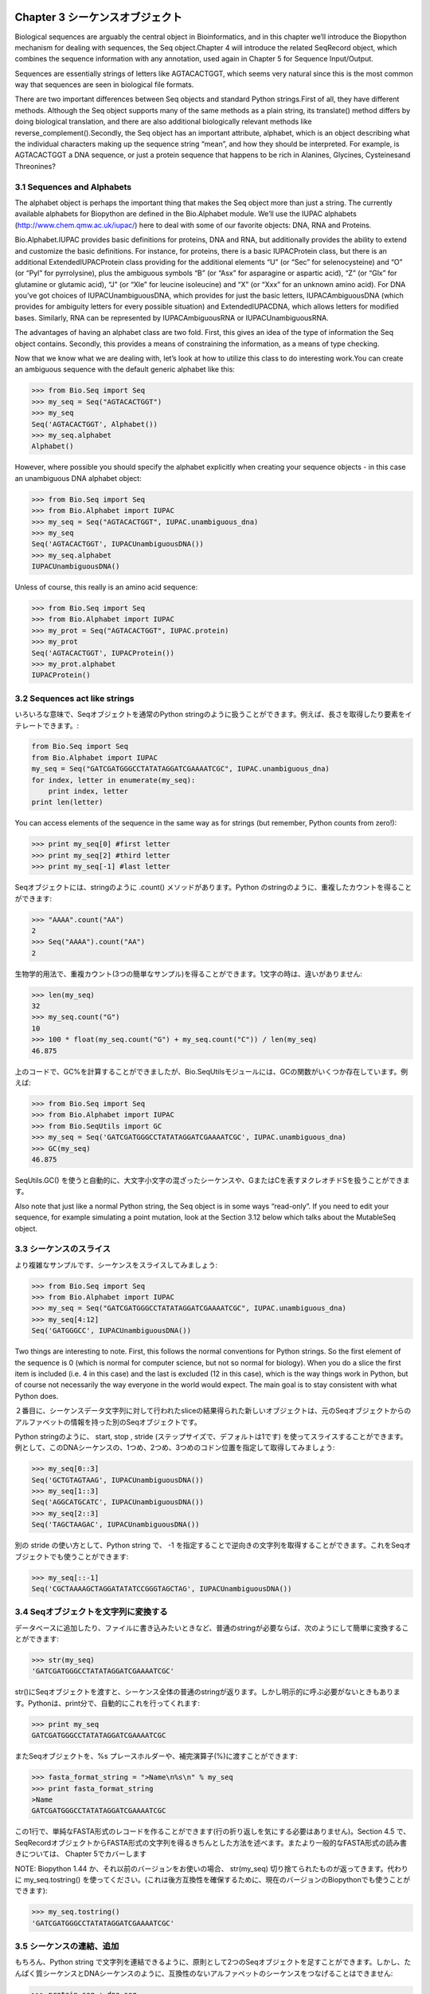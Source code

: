 .. image:: biopython.jpg

.. Overview

.. index::
   single: Chapter 3  Sequence objects;Chapter 3  Sequence objects

Chapter 3  シーケンスオブジェクト
=================================

.. Biological sequences are arguably the central object in Bioinformatics, and in this chapter we’ll introduce the Biopython mechanism for dealing with sequences, the Seq object.Chapter 4 will introduce the related SeqRecord object, which combines the sequence information with any annotation, used again in Chapter 5 for Sequence Input/Output.

Biological sequences are arguably the central object in Bioinformatics, and in this chapter we’ll introduce the Biopython mechanism for dealing with sequences, the Seq object.Chapter 4 will introduce the related SeqRecord object, which combines the sequence information with any annotation, used again in Chapter 5 for Sequence Input/Output.

.. Sequences are essentially strings of letters like AGTACACTGGT, which seems very natural since this is the most common way that sequences are seen in biological file formats.

Sequences are essentially strings of letters like AGTACACTGGT, which seems very natural since this is the most common way that sequences are seen in biological file formats.

.. There are two important differences between Seq objects and standard Python strings.First of all, they have different methods. Although the Seq object supports many of the same methods as a plain string, its translate() method differs by doing biological translation, and there are also additional biologically relevant methods like reverse_complement().Secondly, the Seq object has an important attribute, alphabet, which is an object describing what the individual characters making up the sequence string “mean”, and how they should be interpreted. For example, is AGTACACTGGT a DNA sequence, or just a protein sequence that happens to be rich in Alanines, Glycines, Cysteinesand Threonines?

There are two important differences between Seq objects and standard Python strings.First of all, they have different methods. Although the Seq object supports many of the same methods as a plain string, its translate() method differs by doing biological translation, and there are also additional biologically relevant methods like reverse_complement().Secondly, the Seq object has an important attribute, alphabet, which is an object describing what the individual characters making up the sequence string “mean”, and how they should be interpreted. For example, is AGTACACTGGT a DNA sequence, or just a protein sequence that happens to be rich in Alanines, Glycines, Cysteinesand Threonines?

.. index::
   pair: 3.1  Sequences and Alphabets;3.1  Sequences and Alphabets

3.1  Sequences and Alphabets
----------------------------

.. The alphabet object is perhaps the important thing that makes the Seq object more than just a string. The currently available alphabets for Biopython are defined in the Bio.Alphabet module. We’ll use the IUPAC alphabets (http://www.chem.qmw.ac.uk/iupac/) here to deal with some of our favorite objects: DNA, RNA and Proteins.

The alphabet object is perhaps the important thing that makes the Seq object more than just a string. The currently available alphabets for Biopython are defined in the Bio.Alphabet module. We’ll use the IUPAC alphabets (http://www.chem.qmw.ac.uk/iupac/) here to deal with some of our favorite objects: DNA, RNA and Proteins.

.. Bio.Alphabet.IUPAC provides basic definitions for proteins, DNA and RNA, but additionally provides the ability to extend and customize the basic definitions. For instance, for proteins, there is a basic IUPACProtein class, but there is an additional ExtendedIUPACProtein class providing for the additional elements “U” (or “Sec” for selenocysteine) and “O” (or “Pyl” for pyrrolysine), plus the ambiguous symbols “B” (or “Asx” for asparagine or aspartic acid), “Z” (or “Glx” for glutamine or glutamic acid), “J” (or “Xle” for leucine isoleucine) and “X” (or “Xxx” for an unknown amino acid). For DNA you’ve got choices of IUPACUnambiguousDNA, which provides for just the basic letters, IUPACAmbiguousDNA (which provides for ambiguity letters for every possible situation) and ExtendedIUPACDNA, which allows letters for modified bases. Similarly, RNA can be represented by IUPACAmbiguousRNA or IUPACUnambiguousRNA.

Bio.Alphabet.IUPAC provides basic definitions for proteins, DNA and RNA, but additionally provides the ability to extend and customize the basic definitions. For instance, for proteins, there is a basic IUPACProtein class, but there is an additional ExtendedIUPACProtein class providing for the additional elements “U” (or “Sec” for selenocysteine) and “O” (or “Pyl” for pyrrolysine), plus the ambiguous symbols “B” (or “Asx” for asparagine or aspartic acid), “Z” (or “Glx” for glutamine or glutamic acid), “J” (or “Xle” for leucine isoleucine) and “X” (or “Xxx” for an unknown amino acid). For DNA you’ve got choices of IUPACUnambiguousDNA, which provides for just the basic letters, IUPACAmbiguousDNA (which provides for ambiguity letters for every possible situation) and ExtendedIUPACDNA, which allows letters for modified bases. Similarly, RNA can be represented by IUPACAmbiguousRNA or IUPACUnambiguousRNA.

.. The advantages of having an alphabet class are two fold. First, this gives an idea of the type of information the Seq object contains. Secondly, this provides a means of constraining the information, as a means of type checking.

The advantages of having an alphabet class are two fold. First, this gives an idea of the type of information the Seq object contains. Secondly, this provides a means of constraining the information, as a means of type checking.

.. Now that we know what we are dealing with, let’s look at how to utilize this class to do interesting work.You can create an ambiguous sequence with the default generic alphabet like this:

Now that we know what we are dealing with, let’s look at how to utilize this class to do interesting work.You can create an ambiguous sequence with the default generic alphabet like this:

.. code-block:: python

    >>> from Bio.Seq import Seq
    >>> my_seq = Seq("AGTACACTGGT")
    >>> my_seq
    Seq('AGTACACTGGT', Alphabet())
    >>> my_seq.alphabet
    Alphabet()


.. However, where possible you should specify the alphabet explicitly when creating your sequence objects - in this case an unambiguous DNA alphabet object:

However, where possible you should specify the alphabet explicitly when creating your sequence objects - in this case an unambiguous DNA alphabet object:

.. code-block:: python

    >>> from Bio.Seq import Seq
    >>> from Bio.Alphabet import IUPAC
    >>> my_seq = Seq("AGTACACTGGT", IUPAC.unambiguous_dna)
    >>> my_seq
    Seq('AGTACACTGGT', IUPACUnambiguousDNA())
    >>> my_seq.alphabet
    IUPACUnambiguousDNA()


.. Unless of course, this really is an amino acid sequence:

Unless of course, this really is an amino acid sequence:

.. code-block:: python

    >>> from Bio.Seq import Seq
    >>> from Bio.Alphabet import IUPAC
    >>> my_prot = Seq("AGTACACTGGT", IUPAC.protein)
    >>> my_prot
    Seq('AGTACACTGGT', IUPACProtein())
    >>> my_prot.alphabet
    IUPACProtein()


.. index::
   pair: 3.2  Sequences act like strings;3.2  Sequences act like strings

3.2  Sequences act like strings
-------------------------------

.. In many ways, we can deal with Seq objects as if they were normal Python strings, for example getting the length, or iterating over the elements:

いろいろな意味で、Seqオブジェクトを通常のPython stringのように扱うことができます。例えば、長さを取得したり要素をイテレートできます。:

.. code-block:: python

    from Bio.Seq import Seq
    from Bio.Alphabet import IUPAC
    my_seq = Seq("GATCGATGGGCCTATATAGGATCGAAAATCGC", IUPAC.unambiguous_dna)
    for index, letter in enumerate(my_seq):
        print index, letter
    print len(letter)


.. You can access elements of the sequence in the same way as for strings (but remember, Python counts from zero!):

You can access elements of the sequence in the same way as for strings (but remember, Python counts from zero!):

.. code-block:: python

    >>> print my_seq[0] #first letter
    >>> print my_seq[2] #third letter
    >>> print my_seq[-1] #last letter


.. The Seq object has a .count() method, just like a string.Note that this means that like a Python string, this gives anon-overlapping count:

Seqオブジェクトには、stringのように .count() メソッドがあります。Python のstringのように、重複したカウントを得ることができます:

.. code-block:: python

    >>> "AAAA".count("AA")
    2
    >>> Seq("AAAA").count("AA")
    2


.. For some biological uses, you may actually want an overlapping count(i.e. 3 in this trivial example). When searching for single letters, thismakes no difference:

生物学的用法で、重複カウント(3つの簡単なサンプル)を得ることができます。1文字の時は、違いがありません:

.. code-block:: python

    >>> len(my_seq)
    32
    >>> my_seq.count("G")
    10
    >>> 100 * float(my_seq.count("G") + my_seq.count("C")) / len(my_seq)
    46.875


.. While you could use the above snippet of code to calculate a GC%, note that the Bio.SeqUtils module has several GC functions already built. For example:

上のコードで、GC%を計算することができましたが、Bio.SeqUtilsモジュールには、GCの関数がいくつか存在しています。例えば:

.. code-block:: python

    >>> from Bio.Seq import Seq
    >>> from Bio.Alphabet import IUPAC
    >>> from Bio.SeqUtils import GC
    >>> my_seq = Seq('GATCGATGGGCCTATATAGGATCGAAAATCGC', IUPAC.unambiguous_dna)
    >>> GC(my_seq)
    46.875


.. Note that using the Bio.SeqUtils.GC() function should automatically cope with mixed case sequences and the ambiguous nucleotide S which means G or C.

SeqUtils.GC() を使うと自動的に、大文字小文字の混ざったシーケンスや、GまたはCを表すヌクレオチドSを扱うことができます。

.. Also note that just like a normal Python string, the Seq object is in some ways “read-only”. If you need to edit your sequence, for example simulating a point mutation, look at the Section 3.12 below which talks about the MutableSeq object.

Also note that just like a normal Python string, the Seq object is in some ways “read-only”. If you need to edit your sequence, for example simulating a point mutation, look at the Section 3.12 below which talks about the MutableSeq object.

.. index::
   pair: 3.3  Slicing a sequence;3.3  Slicing a sequence

3.3  シーケンスのスライス
-------------------------

.. A more complicated example, let’s get a slice of the sequence:

より複雑なサンプルです、シーケンスをスライスしてみましょう:

.. code-block:: python

    >>> from Bio.Seq import Seq
    >>> from Bio.Alphabet import IUPAC
    >>> my_seq = Seq("GATCGATGGGCCTATATAGGATCGAAAATCGC", IUPAC.unambiguous_dna)
    >>> my_seq[4:12]
    Seq('GATGGGCC', IUPACUnambiguousDNA())


.. Two things are interesting to note. First, this follows the normal conventions for Python strings. So the first element of the sequence is 0 (which is normal for computer science, but not so normal for biology). When you do a slice the first item is included (i.e. 4 in this case) and the last is excluded (12 in this case), which is the way things work in Python, but of course not necessarily the way everyone in the world would expect. The main goal is to stay consistent with what Python does.

Two things are interesting to note. First, this follows the normal conventions for Python strings. So the first element of the sequence is 0 (which is normal for computer science, but not so normal for biology). When you do a slice the first item is included (i.e. 4 in this case) and the last is excluded (12 in this case), which is the way things work in Python, but of course not necessarily the way everyone in the world would expect. The main goal is to stay consistent with what Python does.

.. The second thing to notice is that the slice is performed on the sequence data string, but the new object produced is another Seq object which retains the alphabet information from the original Seq object.

２番目に、シーケンスデータ文字列に対して行われたsliceの結果得られた新しいオブジェクトは、元のSeqオブジェクトからのアルファベットの情報を持った別のSeqオブジェクトです。

.. Also like a Python string, you can do slices with a start, stop and stride (the step size, which defaults to one). For example, we can get the first, second and third codon positions of this DNA sequence:

Python stringのように、 start, stop , stride (ステップサイズで、デフォルトは1です) を使ってスライスすることができます。例として、このDNAシーケンスの、1つめ、2つめ、3つめのコドン位置を指定して取得してみましょう:

.. code-block:: python

    >>> my_seq[0::3]
    Seq('GCTGTAGTAAG', IUPACUnambiguousDNA())
    >>> my_seq[1::3]
    Seq('AGGCATGCATC', IUPACUnambiguousDNA())
    >>> my_seq[2::3]
    Seq('TAGCTAAGAC', IUPACUnambiguousDNA())


.. Another stride trick you might have seen with a Python string is the use of a -1 stride to reverse the string. You can do this with a Seq object too:

別の stride の使い方として、Python string で、 -1 を指定することで逆向きの文字列を取得することができます。これをSeqオブジェクトでも使うことができます:

.. code-block:: python

    >>> my_seq[::-1]
    Seq('CGCTAAAAGCTAGGATATATCCGGGTAGCTAG', IUPACUnambiguousDNA())


.. index::
   pair: 3.4  Turning Seq objects into strings;3.4  Turning Seq objects into strings

3.4  Seqオブジェクトを文字列に変換する
--------------------------------------

.. If you really do just need a plain string, for example to write to a file, or insert into a database, then this is very easy to get:

データベースに追加したり、ファイルに書き込みたいときなど、普通のstringが必要ならば、次のようにして簡単に変換することができます:

.. code-block:: python

    >>> str(my_seq)
    'GATCGATGGGCCTATATAGGATCGAAAATCGC'


.. Since calling str() on a Seq object returns the full sequence as a string,you often don’t actually have to do this conversion explicitly.Python does this automatically with a print statement:

str()にSeqオブジェクトを渡すと、シーケンス全体の普通のstringが返ります。しかし明示的に呼ぶ必要がないときもあります。Pythonは、print分で、自動的にこれを行ってくれます:

.. code-block:: python

    >>> print my_seq
    GATCGATGGGCCTATATAGGATCGAAAATCGC


.. You can also use the Seq object directly with a %s placeholder when using the Python string formatting or interpolation operator (%):

またSeqオブジェクトを、%s プレースホルダーや、補完演算子(%)に渡すことができます:

.. code-block:: python

    >>> fasta_format_string = ">Name\n%s\n" % my_seq
    >>> print fasta_format_string
    >Name
    GATCGATGGGCCTATATAGGATCGAAAATCGC


.. This line of code constructs a simple FASTA format record (without worrying about line wrapping).Section 4.5 describes a neat way to get a FASTA formattedstring from a SeqRecord object, while the more general topic of reading andwriting FASTA format sequence files is covered in Chapter 5.

この1行で、単純なFASTA形式のレコードを作ることができます(行の折り返しを気にする必要はありません)。Section 4.5 で、SeqRecordオブジェクトからFASTA形式の文字列を得るきちんとした方法を述べます。またより一般的なFASTA形式の読み書きについては、 Chapter 5でカバーします

.. NOTE: If you are using Biopython 1.44 or older, using str(my_seq)will give just a truncated representation. Instead use my_seq.tostring()(which is still available in the current Biopython releases for backwards compatibility):

NOTE: Biopython 1.44 か、それ以前のバージョンをお使いの場合、 str(my_seq) 切り捨てられたものが返ってきます。代わりに my_seq.tostring() を使ってください。(これは後方互換性を確保するために、現在のバージョンのBiopythonでも使うことができます):

.. code-block:: python

    >>> my_seq.tostring()
    'GATCGATGGGCCTATATAGGATCGAAAATCGC'


.. index::
   pair: 3.5  Concatenating or adding sequences;3.5  Concatenating or adding sequences

3.5  シーケンスの連結、追加
--------------------------------------

.. Naturally, you can in principle add any two Seq objects together - just like you can with Python strings to concatenate them. However, you can’t add sequences with incompatible alphabets, such as a protein sequence and a DNA sequence:

もちろん、Python string で文字列を連結できるように、原則として2つのSeqオブジェクトを足すことができます。しかし、たんぱく質シーケンスとDNAシーケンスのように、互換性のないアルファベットのシーケンスをつなげることはできません:

.. code-block:: python

    >>> protein_seq + dna_seq
    Traceback (most recent call last):
    ...
    TypeError: ('incompatable alphabets', 'IUPACProtein()', 'IUPACUnambiguousDNA()')


.. If you really wanted to do this, you’d have to first give both sequences generic alphabets:

本当にこれをしたいなら、まず両方のシーケンスを一般的なアルファベットのシーケンスにする必要があります:

.. code-block:: python

    >>> from Bio.Alphabet import generic_alphabet
    >>> protein_seq.alphabet = generic_alphabet
    >>> dna_seq.alphabet = generic_alphabet
    >>> protein_seq + dna_seq
    Seq('EVRNAKACGT', Alphabet())


.. Here is an example of adding a generic nucleotide sequence to an unambiguous IUPAC DNA sequence, resulting in an ambiguous nucleotide sequence:

ここでは例として、unambiguous IUPAC DNAシーケンスに、一般的なヌクレオチドシーケンスをつなげます。結果として、1つのunambiguous IUPAC DNAシーケンスが得られます:

.. code-block:: python

    >>> from Bio.Seq import Seq
    >>> from Bio.Alphabet import generic_nucleotide
    >>> from Bio.Alphabet import IUPAC
    >>> nuc_seq = Seq("GATCGATGC", generic_nucleotide)
    >>> dna_seq = Seq("ACGT", IUPAC.unambiguous_dna)
    >>> nuc_seq
    Seq('GATCGATGC', NucleotideAlphabet())
    >>> dna_seq
    Seq('ACGT', IUPACUnambiguousDNA())
    >>> nuc_seq + dna_seq
    Seq('GATCGATGCACGT', NucleotideAlphabet())


.. index::
   pair: 3.6  Changing case;3.6  Changing case

3.6  大文字小文字変換
---------------------

.. Python strings have very useful upper and lower methods for changing the case.As of Biopython 1.53, the Seq object gained similar methods which are alphabet aware.For example,

Python の文字列操作は、大文字小文字変換が非常に便利です。Biopython 1.53の、 Seq オブジェクトにも似たようなメソッドあります。例えば,

.. code-block:: python

    >>> from Bio.Seq import Seq
    >>> from Bio.Alphabet import generic_dna
    >>> dna_seq = Seq("acgtACGT", generic_dna)
    >>> dna_seq
    Seq('acgtACGT', DNAAlphabet())
    >>> dna_seq.upper()
    Seq('ACGTACGT', DNAAlphabet())
    >>> dna_seq.lower()
    Seq('acgtacgt', DNAAlphabet())


.. These are useful for doing case insensitive matching:

大文字小文字を無視したマッチングをするのに便利です。

.. code-block:: python

    >>> "GTAC" in dna_seq
    False
    >>> "GTAC" in dna_seq.upper()
    True


.. Note that strictly speaking the IUPAC alphabets are for upper casesequences only, thus:

厳密にいえば、IUPACアルファベットは、大文字のみです。例えば:

.. code-block:: python

    >>> from Bio.Seq import Seq
    >>> from Bio.Alphabet import IUPAC
    >>> dna_seq = Seq("ACGT", IUPAC.unambiguous_dna)
    >>> dna_seq
    Seq('ACGT', IUPACUnambiguousDNA())
    >>> dna_seq.lower()
    Seq('acgt', DNAAlphabet())


.. index::
   pair: 3.7  Nucleotide sequences and (reverse) complements;3.7  Nucleotide sequences and (reverse) complements

3.7  Nucleotide sequences and (reverse) complements
---------------------------------------------------

.. For nucleotide sequences, you can easily obtain the complement or reversecomplement of a Seq object using its built-in methods:

ヌクレオチドシーケンスについて、Seqオブジェクトのビルトインメソッドを使うことでcomplement, reversecomplementを簡単に得ることができます:

.. code-block:: python

    >>> from Bio.Seq import Seq
    >>> from Bio.Alphabet import IUPAC
    >>> my_seq = Seq("GATCGATGGGCCTATATAGGATCGAAAATCGC", IUPAC.unambiguous_dna)
    >>> my_seq
    Seq('GATCGATGGGCCTATATAGGATCGAAAATCGC', IUPACUnambiguousDNA())
    >>> my_seq.complement()
    Seq('CTAGCTACCCGGATATATCCTAGCTTTTAGCG', IUPACUnambiguousDNA())
    >>> my_seq.reverse_complement()
    Seq('GCGATTTTCGATCCTATATAGGCCCATCGATC', IUPACUnambiguousDNA())


.. As mentioned earlier, an easy way to just reverse a Seq object (or aPython string) is slice it with -1 step:

以前述べたように、Seqオブジェクト(またはPythonのstring)のreverseを簡単に求める方法は、それ地震の-1ステップのsliceです:

.. code-block:: python

    >>> my_seq[::-1]
    Seq('CGCTAAAAGCTAGGATATATCCGGGTAGCTAG', IUPACUnambiguousDNA())


.. In all of these operations, the alphabet property is maintained. This is veryuseful in case you accidentally end up trying to do something weird like take the (reverse)complement of a protein sequence:

これらすべての操作を行っても、アルファベットのプロパティは保持され続けます。これはたんぱく質シーケンスの(reverse)complement を誤って取得しようとした場合に有用です:

.. code-block:: python

    >>> from Bio.Seq import Seq
    >>> from Bio.Alphabet import IUPAC
    >>> protein_seq = Seq("EVRNAK", IUPAC.protein)
    >>> protein_seq.complement()
    ...
    ValueError: Proteins do not have complements!


.. The example in Section 5.5.3 combines the Seqobject’s reverse complement method with Bio.SeqIO for sequence input/ouput.

Section 5.5.3 では、Seqオブジェクトのreverse complementの組み合わせをシーケンスの入出力を行う Bio.SeqIO を使って説明します

.. index::
   pair: 3.8  Transcription;3.8  Transcription

3.8  転写
------------------

.. Before talking about transcription, I want to try and clarify the strand issue.Consider the following (made up) stretch of double stranded DNA which encodes a short peptide:

転写について話す前に、strand問題を明確にしたいと思います。次(の構成)の短いペプチドをエンコードした二本鎖DNAを考えてください:

..   DNA coding strand (aka Crick strand, strand +1) 5’ATGGCCATTGTAATGGGCCGCTGAAAGGGTGCCCGATAG3’ ||||||||||||||||||||||||||||||||||||||| 3’TACCGGTAACATTACCCGGCGACTTTCCCACGGGCTATC5’ DNA template strand (aka Watson strand, strand 1)   |  Transcription    5’AUGGCCAUUGUAAUGGGCCGCUGAAAGGGUGCCCGAUAG3’ Single stranded messenger RNA  The actual biological transcription process works from the template strand, doing a reverse complement (TCAG  CUGA) to give the mRNA. However, in Biopython and bioinformatics in general, we typically work directly with the coding strand because this means we can get the mRNA sequence just by switching T  U.

.. code-block:: python

  DNA coding strand (aka Crick strand, strand +1)
 5’ ATGGCCATTGTAATGGGCCGCTGAAAGGGTGCCCGATAG 3’
    |||||||||||||||||||||||||||||||||||||||
 3’ TACCGGTAACATTACCCGGCGACTTTCCCACGGGCTATC 5’
   DNA template strand (aka Watson strand, strand 1)
                           |
                      Transcription
 5’ AUGGCCAUUGUAAUGGGCCGCUGAAAGGGUGCCCGAUAG 3’
       Single stranded messenger RNA

.. The actual biological transcription process works from the template strand, doing a reverse complement (TCAG  CUGA) to give the mRNA. However, in Biopython and bioinformatics in general, we typically work directly with the coding strand because this means we can get the mRNA sequence just by switching T  U.

The actual biological transcription process works from the template strand, doing a reverse complement (TCAG  CUGA) to give the mRNA. However, in Biopython and bioinformatics in general, we typically work directly with the coding strand because this means we can get the mRNA sequence just by switching T  U.

.. Now let’s actually get down to doing a transcription in Biopython. First, let’s create Seq objects for the coding and template DNA strands:

では実際に Biopython で転写を実行してみましょう。まずはじめに、テンプレートDNA strandとなるSeqオブジェクトを作ります:

.. code-block:: python

    >>> from Bio.Seq import Seq
    >>> from Bio.Alphabet import IUPAC
    >>> coding_dna = Seq("ATGGCCATTGTAATGGGCCGCTGAAAGGGTGCCCGATAG", IUPAC.unambiguous_dna)
    >>> coding_dna
    Seq('ATGGCCATTGTAATGGGCCGCTGAAAGGGTGCCCGATAG', IUPACUnambiguousDNA())
    >>> template_dna = coding_dna.reverse_complement()
    >>> template_dna
    Seq('CTATCGGGCACCCTTTCAGCGGCCCATTACAATGGCCAT', IUPACUnambiguousDNA())


.. These should match the figure above - remember by convention nucleotide sequences are normally read from the 5’ to 3’ direction, while in the figure the template strand is shown reversed.

These should match the figure above - remember by convention nucleotide sequences are normally read from the 5’ to 3’ direction, while in the figure the template strand is shown reversed.

.. Now let’s transcribe the coding strand into the corresponding mRNA, using the Seq object’s built in transcribe method:

では、Seqオブジェクトに組み込まれている transcribe() メソッドを使って、coding strand を対応する mRNAに転写してみましょう:

.. code-block:: python

    >>> coding_dna
    Seq('ATGGCCATTGTAATGGGCCGCTGAAAGGGTGCCCGATAG', IUPACUnambiguousDNA())
    >>> messenger_rna = coding_dna.transcribe()
    >>> messenger_rna
    Seq('AUGGCCAUUGUAAUGGGCCGCUGAAAGGGUGCCCGAUAG', IUPACUnambiguousRNA())


.. As you can see, all this does is switch T  U, and adjust the alphabet.

見て分かるように、やっていることはTをUに変えて、アルファベットを補正しました

.. If you do want to do a true biological transcription starting with the template strand, then this becomes a two-step process:

もしtemplate strandからはじめて生物学の本来の転写を行いたいなら、２段階のプロセスになります:

.. code-block:: python

    >>> template_dna.reverse_complement().transcribe()
    Seq('AUGGCCAUUGUAAUGGGCCGCUGAAAGGGUGCCCGAUAG', IUPACUnambiguousRNA())


.. The Seq object also includes a back-transcription method for going from the mRNA to the coding strand of the DNA. Again, this is a simple U  T substitution and associated change of alphabet:

The Seq object also includes a back-transcription method for going from the mRNA to the coding strand of the DNA. Again, this is a simple U  T substitution and associated change of alphabet:

.. code-block:: python

    >>> from Bio.Seq import Seq
    >>> from Bio.Alphabet import IUPAC
    >>> messenger_rna = Seq("AUGGCCAUUGUAAUGGGCCGCUGAAAGGGUGCCCGAUAG", IUPAC.unambiguous_rna)
    >>> messenger_rna
    Seq('AUGGCCAUUGUAAUGGGCCGCUGAAAGGGUGCCCGAUAG', IUPACUnambiguousRNA())
    >>> messenger_rna.back_transcribe()
    Seq('ATGGCCATTGTAATGGGCCGCTGAAAGGGTGCCCGATAG', IUPACUnambiguousDNA())


.. Note: The Seq object’s transcribe and back_transcribe methodswere added in Biopython 1.49. For older releases you would have to use the Bio.Seqmodule’s functions instead, see Section 3.14.

Note: The Seq object’s transcribe and back_transcribe methodswere added in Biopython 1.49. For older releases you would have to use the Bio.Seqmodule’s functions instead, see Section 3.14.

.. index::
   pair: 3.9  Translation;3.9  Translation

3.9  翻訳
----------------

.. Sticking with the same example discussed in the transcription section above,now let’s translate this mRNA into the corresponding protein sequence - again takingadvantage of one of the Seq object’s biological methods:

Sticking with the same example discussed in the transcription section above,now let’s translate this mRNA into the corresponding protein sequence - again takingadvantage of one of the Seq object’s biological methods:

.. code-block:: python

    >>> from Bio.Seq import Seq
    >>> from Bio.Alphabet import IUPAC
    >>> messenger_rna = Seq("AUGGCCAUUGUAAUGGGCCGCUGAAAGGGUGCCCGAUAG", IUPAC.unambiguous_rna)
    >>> messenger_rna
    Seq('AUGGCCAUUGUAAUGGGCCGCUGAAAGGGUGCCCGAUAG', IUPACUnambiguousRNA())
    >>> messenger_rna.translate()
    Seq('MAIVMGR*KGAR*', HasStopCodon(IUPACProtein(), '*'))


.. You can also translate directly from the coding strand DNA sequence:

また、coding strand DNA strandから直接翻訳することもできます:

.. code-block:: python

    >>> from Bio.Seq import Seq
    >>> from Bio.Alphabet import IUPAC
    >>> coding_dna = Seq("ATGGCCATTGTAATGGGCCGCTGAAAGGGTGCCCGATAG", IUPAC.unambiguous_dna)
    >>> coding_dna
    Seq('ATGGCCATTGTAATGGGCCGCTGAAAGGGTGCCCGATAG', IUPACUnambiguousDNA())
    >>> coding_dna.translate()
    Seq('MAIVMGR*KGAR*', HasStopCodon(IUPACProtein(), '*'))


.. You should notice in the above protein sequences that in addition to the end stop character, there is an internal stop as well. This was a deliberate choice of example, as it gives an excuse to talk about some optional arguments, including different translation tables (Genetic Codes).

You should notice in the above protein sequences that in addition to the end stop character, there is an internal stop as well. This was a deliberate choice of example, as it gives an excuse to talk about some optional arguments, including different translation tables (Genetic Codes).

.. The translation tables available in Biopython are based on those from the NCBI (see the next section of this tutorial). By default, translation will use the standard genetic code (NCBI table id 1).Suppose we are dealing with a mitochondrial sequence. We need to tell the translation function to use the relevant genetic code instead:

Biopythonでは、NCBI (このチュートリアルの次のセクションで扱います) の翻訳テーブルを利用することができます。デフォルトでは、翻訳において、標準遺伝コード(NCBIテーブルid 1)を使います。もしミトコンドリアのシーケンスを扱おうとするならば、代わりに関連した遺伝コードを使うことをtranslation関数に伝える必要があります:

.. code-block:: python

    >>> coding_dna.translate(table="Vertebrate Mitochondrial")
    Seq('MAIVMGRWKGAR*', HasStopCodon(IUPACProtein(), '*'))


.. You can also specify the table using the NCBI table number which is shorter, and often included in the feature annotation of GenBank files:

また、簡単にNCBIのテーブル番号を使ってテーブルを指定することもできます。これはより短く、GenBankファイルのfeature annoationを含んでいることがしばしばあります:

.. code-block:: python

    >>> coding_dna.translate(table=2)
    Seq('MAIVMGRWKGAR*', HasStopCodon(IUPACProtein(), '*'))


.. Now, you may want to translate the nucleotides up to the first in frame stop codon,and then stop (as happens in nature):

Now, you may want to translate the nucleotides up to the first in frame stop codon,and then stop (as happens in nature):

.. code-block:: python

    >>> coding_dna.translate()
    Seq('MAIVMGR*KGAR*', HasStopCodon(IUPACProtein(), '*'))
    >>> coding_dna.translate(to_stop=True)
    Seq('MAIVMGR', IUPACProtein())
    >>> coding_dna.translate(table=2)
    Seq('MAIVMGRWKGAR*', HasStopCodon(IUPACProtein(), '*'))
    >>> coding_dna.translate(table=2, to_stop=True)
    Seq('MAIVMGRWKGAR', IUPACProtein())


.. Notice that when you use the to_stop argument, the stop codon itselfis not translated - and the stop symbol is not included at the end of your proteinsequence.

Notice that when you use the to_stop argument, the stop codon itselfis not translated - and the stop symbol is not included at the end of your proteinsequence.

.. You can even specify the stop symbol if you don’t like the default asterisk:

デフォルトのアスタリスクが嫌ならば、stop symbolを指定することもできます:

.. code-block:: python

    >>> coding_dna.translate(table=2, stop_symbol="@")
    Seq('MAIVMGRWKGAR@', HasStopCodon(IUPACProtein(), '@'))


.. Now, suppose you have a complete coding sequence CDS, which is to say anucleotide sequence (e.g. mRNA  after any splicing) which is a whole numberof codons (i.e. the length is a multiple of three), commences with a startcodon, ends with a stop codon, and has no internal in-frame stop codons.In general, given a complete CDS, the default translate method will do whatyou want (perhaps with the to_stop option). However, what if yoursequence uses a non-standard start codon? This happens a lot in bacteria for example the gene yaaX in E. coli K12:

Now, suppose you have a complete coding sequence CDS, which is to say anucleotide sequence (e.g. mRNA  after any splicing) which is a whole numberof codons (i.e. the length is a multiple of three), commences with a startcodon, ends with a stop codon, and has no internal in-frame stop codons.In general, given a complete CDS, the default translate method will do whatyou want (perhaps with the to_stop option). However, what if yoursequence uses a non-standard start codon? This happens a lot in bacteria for example the gene yaaX in E. coli K12:

.. code-block:: python

    >>> gene = Seq("GTGAAAAAGATGCAATCTATCGTACTCGCACTTTCCCTGGTTCTGGTCGCTCCCATGGCA" + \
    ...            "GCACAGGCTGCGGAAATTACGTTAGTCCCGTCAGTAAAATTACAGATAGGCGATCGTGAT" + \
    ...            "AATCGTGGCTATTACTGGGATGGAGGTCACTGGCGCGACCACGGCTGGTGGAAACAACAT" + \
    ...            "TATGAATGGCGAGGCAATCGCTGGCACCTACACGGACCGCCGCCACCGCCGCGCCACCAT" + \
    ...            "AAGAAAGCTCCTCATGATCATCACGGCGGTCATGGTCCAGGCAAACATCACCGCTAA",
    ...            generic_dna)
    >>> gene.translate(table="Bacterial")
    Seq('VKKMQSIVLALSLVLVAPMAAQAAEITLVPSVKLQIGDRDNRGYYWDGGHWRDH...HR*',
    HasStopCodon(ExtendedIUPACProtein(), '*')
    >>> gene.translate(table="Bacterial", to_stop=True)
    Seq('VKKMQSIVLALSLVLVAPMAAQAAEITLVPSVKLQIGDRDNRGYYWDGGHWRDH...HHR',
    ExtendedIUPACProtein())


.. In the bacterial genetic code GTG is a valid start codon,and while it does normally encode valine, if used as a start codon itshould be translated as methionine. This happens if you tell Biopython yoursequence is a complete CDS:

In the bacterial genetic code GTG is a valid start codon,and while it does normally encode valine, if used as a start codon itshould be translated as methionine. This happens if you tell Biopython yoursequence is a complete CDS:

.. code-block:: python

    >>> gene.translate(table="Bacterial", cds=True)
    Seq('MKKMQSIVLALSLVLVAPMAAQAAEITLVPSVKLQIGDRDNRGYYWDGGHWRDH...HHR',
    ExtendedIUPACProtein())


.. In addition to telling Biopython to translate an alternative start codon asmethionine, using this option also makes sure your sequence really is a validCDS (you’ll get an exception if not).

In addition to telling Biopython to translate an alternative start codon asmethionine, using this option also makes sure your sequence really is a validCDS (you’ll get an exception if not).

.. The example in Section 16.1.2 combines the Seq object’s translate method with Bio.SeqIO for sequence input/ouput.

The example in Section 16.1.2 combines the Seq object’s translate method with Bio.SeqIO for sequence input/ouput.

.. Note: The Seq object’s translate method is new in Biopython 1.49.For older releases you would have to use the Bio.Seq module’s translatefunction instead, see Section 3.14. The cds optionwas added in Biopython 1.51, and there is no simple way to do this with older versionsof Biopython.

Note: The Seq object’s translate method is new in Biopython 1.49.For older releases you would have to use the Bio.Seq module’s translatefunction instead, see Section 3.14. The cds optionwas added in Biopython 1.51, and there is no simple way to do this with older versionsof Biopython.

.. index::
   pair: 3.10  Translation Tables;3.10  Translation Tables

3.10  翻訳テーブル
------------------------

.. In the previous sections we talked about the Seq object translation method (and mentioned the equivalent function in the Bio.Seq module  seeSection 3.14).Internally these use codon table objects derived from the NCBI information atftp://ftp.ncbi.nlm.nih.gov/entrez/misc/data/gc.prt, also shown onhttp://www.ncbi.nlm.nih.gov/Taxonomy/Utils/wprintgc.cgi in a much more readable layout.

In the previous sections we talked about the Seq object translation method (and mentioned the equivalent function in the Bio.Seq module  seeSection 3.14).Internally these use codon table objects derived from the NCBI information atftp://ftp.ncbi.nlm.nih.gov/entrez/misc/data/gc.prt, also shown onhttp://www.ncbi.nlm.nih.gov/Taxonomy/Utils/wprintgc.cgi in a much more readable layout.

.. As before, let’s just focus on two choices: the Standard translation table, and the translation table for Vertebrate Mitochondrial DNA.

前と同じように、標準翻訳テーブルと、Vertebrate Mitochondrial DNAに対する翻訳テーブルの、2つの選択肢に焦点を当てましょう。

.. code-block:: python

    >>> from Bio.Data import CodonTable
    >>> standard_table = CodonTable.unambiguous_dna_by_name["Standard"]
    >>> mito_table = CodonTable.unambiguous_dna_by_name["Vertebrate Mitochondrial"]


.. Alternatively, these tables are labeled with ID numbers 1 and 2, respectively:

また、これらのテーブルには、それぞれ ID番号1と2がついています:

.. code-block:: python

    >>> from Bio.Data import CodonTable
    >>> standard_table = CodonTable.unambiguous_dna_by_id[1]
    >>> mito_table = CodonTable.unambiguous_dna_by_id[2]


.. You can compare the actual tables visually by printing them:

これらを出力することで、実際のテーブルを視覚的に比較することができます:

.. code-block:: python

    >>> print standard_table
    Table 1 Standard, SGC0

      |  T      |  C      |  A      |  G      |
    --+---------+---------+---------+---------+--
    T | TTT F   | TCT S   | TAT Y   | TGT C   | T
    T | TTC F   | TCC S   | TAC Y   | TGC C   | C
    T | TTA L   | TCA S   | TAA Stop| TGA Stop| A
    T | TTG L(s)| TCG S   | TAG Stop| TGG W   | G
    --+---------+---------+---------+---------+--
    C | CTT L   | CCT P   | CAT H   | CGT R   | T
    C | CTC L   | CCC P   | CAC H   | CGC R   | C
    C | CTA L   | CCA P   | CAA Q   | CGA R   | A
    C | CTG L(s)| CCG P   | CAG Q   | CGG R   | G
    --+---------+---------+---------+---------+--
    A | ATT I   | ACT T   | AAT N   | AGT S   | T
    A | ATC I   | ACC T   | AAC N   | AGC S   | C
    A | ATA I   | ACA T   | AAA K   | AGA R   | A
    A | ATG M(s)| ACG T   | AAG K   | AGG R   | G
    --+---------+---------+---------+---------+--
    G | GTT V   | GCT A   | GAT D   | GGT G   | T
    G | GTC V   | GCC A   | GAC D   | GGC G   | C
    G | GTA V   | GCA A   | GAA E   | GGA G   | A
    G | GTG V   | GCG A   | GAG E   | GGG G   | G
    --+---------+---------+---------+---------+--


.. and:

と:

.. code-block:: python

    >>> print mito_table
    Table 2 Vertebrate Mitochondrial, SGC1

      |  T      |  C      |  A      |  G      |
    --+---------+---------+---------+---------+--
    T | TTT F   | TCT S   | TAT Y   | TGT C   | T
    T | TTC F   | TCC S   | TAC Y   | TGC C   | C
    T | TTA L   | TCA S   | TAA Stop| TGA W   | A
    T | TTG L   | TCG S   | TAG Stop| TGG W   | G
    --+---------+---------+---------+---------+--
    C | CTT L   | CCT P   | CAT H   | CGT R   | T
    C | CTC L   | CCC P   | CAC H   | CGC R   | C
    C | CTA L   | CCA P   | CAA Q   | CGA R   | A
    C | CTG L   | CCG P   | CAG Q   | CGG R   | G
    --+---------+---------+---------+---------+--
    A | ATT I(s)| ACT T   | AAT N   | AGT S   | T
    A | ATC I(s)| ACC T   | AAC N   | AGC S   | C
    A | ATA M(s)| ACA T   | AAA K   | AGA Stop| A
    A | ATG M(s)| ACG T   | AAG K   | AGG Stop| G
    --+---------+---------+---------+---------+--
    G | GTT V   | GCT A   | GAT D   | GGT G   | T
    G | GTC V   | GCC A   | GAC D   | GGC G   | C
    G | GTA V   | GCA A   | GAA E   | GGA G   | A
    G | GTG V(s)| GCG A   | GAG E   | GGG G   | G
    --+---------+---------+---------+---------+--


.. You may find these following properties useful  for example if you are trying to do your own gene finding:

You may find these following properties useful  for example if you are trying to do your own gene finding:

.. code-block:: python

    >>> mito_table.stop_codons
    ['TAA', 'TAG', 'AGA', 'AGG']
    >>> mito_table.start_codons
    ['ATT', 'ATC', 'ATA', 'ATG', 'GTG']
    >>> mito_table.forward_table["ACG"]
    'T'


.. index::
   pair: 3.11  Comparing Seq objects;3.11  Comparing Seq objects

3.11  Seq オブジェクトを比較する
--------------------------------

.. Sequence comparison is actually a very complicated topic, and there is no easyway to decide if two sequences are equal. The basic problem is the meaning ofthe letters in a sequence are context dependent - the letter “A” could be partof a DNA, RNA or protein sequence. Biopython uses alphabet objects as part ofeach Seq object to try and capture this information - so comparing twoSeq objects means considering both the sequence strings and thealphabets.

Sequence comparison is actually a very complicated topic, and there is no easyway to decide if two sequences are equal. The basic problem is the meaning ofthe letters in a sequence are context dependent - the letter “A” could be partof a DNA, RNA or protein sequence. Biopython uses alphabet objects as part ofeach Seq object to try and capture this information - so comparing twoSeq objects means considering both the sequence strings and thealphabets.

.. For example, you might argue that the two DNA Seq objectsSeq("ACGT", IUPAC.unambiguous_dna) andSeq("ACGT", IUPAC.ambiguous_dna) should be equal, even thoughthey do have different alphabets. Depending on the context this could beimportant.

For example, you might argue that the two DNA Seq objectsSeq("ACGT", IUPAC.unambiguous_dna) andSeq("ACGT", IUPAC.ambiguous_dna) should be equal, even thoughthey do have different alphabets. Depending on the context this could beimportant.

.. This gets worse  suppose you think Seq("ACGT",IUPAC.unambiguous_dna) and Seq("ACGT") (i.e. the default genericalphabet) should be equal. Then, logically, Seq("ACGT", IUPAC.protein)and Seq("ACGT") should also be equal. Now, in logic if A=B andB=C, by transitivity we expect A=C. So for logical consistency we’drequire Seq("ACGT", IUPAC.unambiguous_dna) and Seq("ACGT",IUPAC.protein) to be equal  which most people would agree is just not right.This transitivity problem would also have implications for using Seqobjects as Python dictionary keys.

This gets worse  suppose you think Seq("ACGT",IUPAC.unambiguous_dna) and Seq("ACGT") (i.e. the default genericalphabet) should be equal. Then, logically, Seq("ACGT", IUPAC.protein)and Seq("ACGT") should also be equal. Now, in logic if A=B andB=C, by transitivity we expect A=C. So for logical consistency we’drequire Seq("ACGT", IUPAC.unambiguous_dna) and Seq("ACGT",IUPAC.protein) to be equal  which most people would agree is just not right.This transitivity problem would also have implications for using Seqobjects as Python dictionary keys.

.. So, what does Biopython do? Well, the equality test is the default for Pythonobjects  it tests to see if they are the same object in memory. This is avery strict test:

So, what does Biopython do? Well, the equality test is the default for Pythonobjects  it tests to see if they are the same object in memory. This is avery strict test:

.. code-block:: python

    >>> from Bio.Seq import Seq
    >>> from Bio.Alphabet import IUPAC
    >>> seq1 = Seq("ACGT", IUPAC.unambiguous_dna)
    >>> seq2 = Seq("ACGT", IUPAC.unambiguous_dna)
    >>> seq1 == seq2
    False
    >>> seq1 == seq1
    True


.. If you actually want to do this, you can be more explicit by using the Python id function,

もしこれを本当にやりたいのであれば、Pythonのid関数を使うことで明示的に行うことができます。

.. code-block:: python

    >>> id(seq1) == id(seq2)
    False
    >>> id(seq1) == id(seq1)
    True


.. Now, in every day use, your sequences will probably all have the samealphabet, or at least all be the same type of sequence (all DNA, all RNA, orall protein). What you probably want is to just compare the sequences asstrings  so do this explicitly:

Now, in every day use, your sequences will probably all have the samealphabet, or at least all be the same type of sequence (all DNA, all RNA, orall protein). What you probably want is to just compare the sequences asstrings  so do this explicitly:

.. code-block:: python

    >>> str(seq1) == str(seq2)
    True
    >>> str(seq1) == str(seq1)
    True


.. As an extension to this, while you can use a Python dictionary with Seq objects as keys, it is generally more useful to use the sequence a string for the key. See also Section 3.4.

これを拡張して、SeqオブジェクトをPythonの辞書のキーにすることができます。一般的にキーとして文字列を用いるより便利です。Section 3.4 を見てください。

.. index::
   pair: 3.12  MutableSeq objects;3.12  MutableSeq objects

3.12  MutableSeq objects
------------------------

.. Just like the normal Python string, the Seq object is “read only”, or in Python terminology, immutable. Apart from wanting the Seq object to act like a string, this is also a useful default since in many biological applications you want to ensure you are not changing your sequence data:

通常のPython文字列のように、Seqオブジェクトは"読み込み専用"です。Pythonでいうところのimmutableです。 SeqオブジェクトがPythonのstringのように振る舞うことから離れたとしても、たくさんの生物学的アプリケーションで、シーケンスデータが変更されないことを確認することができるので便利です:

.. code-block:: python

    >>> from Bio.Seq import Seq
    >>> from Bio.Alphabet import IUPAC
    >>> my_seq = Seq("GCCATTGTAATGGGCCGCTGAAAGGGTGCCCGA", IUPAC.unambiguous_dna)
    >>> my_seq[5] = "G"
    Traceback (most recent call last):
      File "<stdin>", line 1, in ?
    AttributeError: 'Seq' instance has no attribute '__setitem__'


.. However, you can convert it into a mutable sequence (a MutableSeq object) and do pretty much anything you want with it:

However, you can convert it into a mutable sequence (a MutableSeq object) and do pretty much anything you want with it:

.. code-block:: python

    >>> mutable_seq = my_seq.tomutable()
    >>> mutable_seq
    MutableSeq('GCCATTGTAATGGGCCGCTGAAAGGGTGCCCGA', IUPACUnambiguousDNA())


.. Alternatively, you can create a MutableSeq object directly from a string:

また、文字列から直接 MutableSeq オブジェクトを作ることができます:

.. code-block:: python

    >>> from Bio.Seq import MutableSeq
    >>> from Bio.Alphabet import IUPAC
    >>> mutable_seq = MutableSeq("GCCATTGTAATGGGCCGCTGAAAGGGTGCCCGA", IUPAC.unambiguous_dna)


.. Either way will give you a sequence object which can be changed:

いずれかの方法で、変更可能なシーケンスオブジェクトを取得できます:

.. code-block:: python

    >>> mutable_seq
    MutableSeq('GCCATTGTAATGGGCCGCTGAAAGGGTGCCCGA', IUPACUnambiguousDNA())
    >>> mutable_seq[5] = "T"
    >>> mutable_seq
    MutableSeq('GCCATTGTAATGGGCCGCTGAAAGGGTGCCCGA', IUPACUnambiguousDNA())
    >>> mutable_seq.remove("T")
    >>> mutable_seq
    MutableSeq('GCCATGTAATGGGCCGCTGAAAGGGTGCCCGA', IUPACUnambiguousDNA())
    >>> mutable_seq.reverse()
    >>> mutable_seq
    MutableSeq('AGCCCGTGGGAAAGTCGCCGGGTAATGTACCG', IUPACUnambiguousDNA())


.. Do note that unlike the Seq object, the MutableSeq object’s methods like reverse_complement() and reverse() act in-situ!

Seqオブジェクトと違って、MutableSeqのreverse_complement()やreverse()のようなメソッドは、その場で実行されます!

.. An important technical difference between mutable and immutable objects in Python means that you can’t use a MutableSeq object as a dictionary key, but you can use a Python string or a Seq object in this way.

Pythonでの mutable と immutable のオブジェクトの技術的で重要な違いは、MutableSeqは、辞書のキーにすることができません、しかし、この方法でPythonの文字列またはSeqオブジェクトを使うことができます。

.. Once you have finished editing your a MutableSeq object, it’s easy to get back to a read-only Seq object should you need to:

MutableSeqオブジェクトを編集し終えたら、読み込み専用のSeqオブジェクトを簡単に取り出すことができます:

.. code-block:: python

    >>> new_seq = mutable_seq.toseq()
    >>> new_seq
    Seq('AGCCCGTGGGAAAGTCGCCGGGTAATGTACCG', IUPACUnambiguousDNA())


.. You can also get a string from a MutableSeq object just like from a Seq object (Section 3.4).

またMutableSeqオブジェクトも、Seqオブジェクトのように(Section 3.4)文字列を取得することができます。

.. index::
   pair: 3.13  UnknownSeq objects;3.13  UnknownSeq objects

3.13  UnknownSeq objects
------------------------

.. Biopython 1.50 introduced another basic sequence object, the UnknownSeq object.This is a subclass of the basic Seq object and its purpose is to represent asequence where we know the length, but not the actual letters making it up.You could of course use a normal Seq object in this situation, but it wastesrather a lot of memory to hold a string of a million “N” characters when you couldjust store a single letter “N” and the desired length as an integer.

Biopython 1.50 introduced another basic sequence object, the UnknownSeq object.This is a subclass of the basic Seq object and its purpose is to represent asequence where we know the length, but not the actual letters making it up.You could of course use a normal Seq object in this situation, but it wastesrather a lot of memory to hold a string of a million “N” characters when you couldjust store a single letter “N” and the desired length as an integer.

.. code-block:: python

    >>> from Bio.Seq import UnknownSeq
    >>> unk = UnknownSeq(20)
    >>> unk
    UnknownSeq(20, alphabet = Alphabet(), character = '?')
    >>> print unk
    ????????????????????
    >>> len(unk)
    20


.. You can of course specify an alphabet, meaning for nucleotide sequencesthe letter defaults to “N” and for proteins “X”, rather than just “?”.

You can of course specify an alphabet, meaning for nucleotide sequencesthe letter defaults to “N” and for proteins “X”, rather than just “?”.

.. code-block:: python

    >>> from Bio.Seq import UnknownSeq
    >>> from Bio.Alphabet import IUPAC
    >>> unk_dna = UnknownSeq(20, alphabet=IUPAC.ambiguous_dna)
    >>> unk_dna
    UnknownSeq(20, alphabet = IUPACAmbiguousDNA(), character = 'N')
    >>> print unk_dna
    NNNNNNNNNNNNNNNNNNNN


.. You can use all the usual Seq object methods too, note these give backmemory saving UnknownSeq objects where appropriate as you might expect:

You can use all the usual Seq object methods too, note these give backmemory saving UnknownSeq objects where appropriate as you might expect:

.. code-block:: python

    >>> unk_dna
    UnknownSeq(20, alphabet = IUPACAmbiguousDNA(), character = 'N')
    >>> unk_dna.complement()
    UnknownSeq(20, alphabet = IUPACAmbiguousDNA(), character = 'N')
    >>> unk_dna.reverse_complement()
    UnknownSeq(20, alphabet = IUPACAmbiguousDNA(), character = 'N')
    >>> unk_dna.transcribe()
    UnknownSeq(20, alphabet = IUPACAmbiguousRNA(), character = 'N')
    >>> unk_protein = unk_dna.translate()
    >>> unk_protein
    UnknownSeq(6, alphabet = ProteinAlphabet(), character = 'X')
    >>> print unk_protein
    XXXXXX
    >>> len(unk_protein)
    6


.. You may be able to find a use for the UnknownSeq object in your owncode, but it is more likely that you will first come across them in aSeqRecord object created by Bio.SeqIO(see Chapter 5).Some sequence file formats don’t always include the actual sequence, forexample GenBank and EMBL files may include a list of features but for thesequence just present the contig information. Alternatively, the QUAL filesused in sequencing work hold quality scores but they never contain asequence  instead there is a partner FASTA file which does have thesequence.

You may be able to find a use for the UnknownSeq object in your owncode, but it is more likely that you will first come across them in aSeqRecord object created by Bio.SeqIO(see Chapter 5).Some sequence file formats don’t always include the actual sequence, forexample GenBank and EMBL files may include a list of features but for thesequence just present the contig information. Alternatively, the QUAL filesused in sequencing work hold quality scores but they never contain asequence  instead there is a partner FASTA file which does have thesequence.

.. index::
   pair: 3.14  Working with directly strings;3.14  Working with directly strings

3.14  Working with directly strings
-----------------------------------

.. To close this chapter, for those you who really don’t want to use the sequenceobjects (or who prefer a functional programming style to an object orientated one),there are module level functions in Bio.Seq will accept plain Python strings,Seq objects (including UnknownSeq objects) or MutableSeq objects:

To close this chapter, for those you who really don’t want to use the sequenceobjects (or who prefer a functional programming style to an object orientated one),there are module level functions in Bio.Seq will accept plain Python strings,Seq objects (including UnknownSeq objects) or MutableSeq objects:

.. code-block:: python

    >>> from Bio.Seq import reverse_complement, transcribe, back_transcribe, translate
    >>> my_string = "GCTGTTATGGGTCGTTGGAAGGGTGGTCGTGCTGCTGGTTAG"
    >>> reverse_complement(my_string)
    'CTAACCAGCAGCACGACCACCCTTCCAACGACCCATAACAGC'
    >>> transcribe(my_string)
    'GCUGUUAUGGGUCGUUGGAAGGGUGGUCGUGCUGCUGGUUAG'
    >>> back_transcribe(my_string)
    'GCTGTTATGGGTCGTTGGAAGGGTGGTCGTGCTGCTGGTTAG'
    >>> translate(my_string)
    'AVMGRWKGGRAAG*'


.. You are, however, encouraged to work with Seq objects by default.

You are, however, encouraged to work with Seq objects by default.

